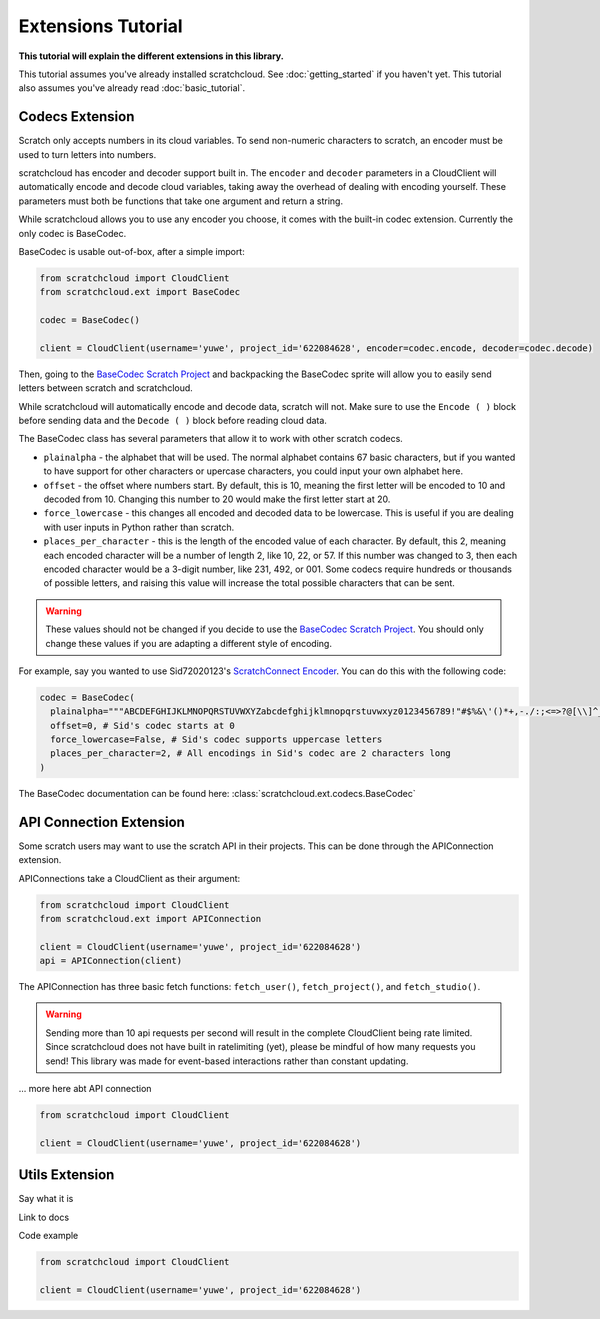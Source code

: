 Extensions Tutorial
===================

**This tutorial will explain the different extensions in this library.**

This tutorial assumes you've already installed scratchcloud. See :doc:`getting_started` if you haven't yet.
This tutorial also assumes you've already read :doc:`basic_tutorial`.

Codecs Extension
----------------

Scratch only accepts numbers in its cloud variables. To send non-numeric characters to scratch, an encoder must be used to turn letters into numbers.

scratchcloud has encoder and decoder support built in. The ``encoder`` and ``decoder`` parameters in a CloudClient will automatically encode and decode cloud variables, taking away the overhead of dealing with encoding yourself. These parameters must both be functions that take one argument and return a string.

While scratchcloud allows you to use any encoder you choose, it comes with the built-in codec extension. Currently the only codec is BaseCodec.

BaseCodec is usable out-of-box, after a simple import:

.. code-block:: python

  from scratchcloud import CloudClient
  from scratchcloud.ext import BaseCodec

  codec = BaseCodec()

  client = CloudClient(username='yuwe', project_id='622084628', encoder=codec.encode, decoder=codec.decode)

Then, going to the `BaseCodec Scratch Project <https://scratch.mit.edu/projects/622026587>`_ and backpacking the BaseCodec sprite will allow you to easily send letters between scratch and scratchcloud.

While scratchcloud will automatically encode and decode data, scratch will not. Make sure to use the ``Encode ( )`` block before sending data and the ``Decode ( )`` block before reading cloud data.

.. image:: images/extensions/scratch_encode.png
  :alt: An image of scratch code using the custom Encode block.
  :width: 400
  
The BaseCodec class has several parameters that allow it to work with other scratch codecs. 

* ``plainalpha`` - the alphabet that will be used. The normal alphabet contains 67 basic characters, but if you wanted to have support for other characters or upercase characters, you could input your own alphabet here.
* ``offset`` - the offset where numbers start. By default, this is 10, meaning the first letter will be encoded to 10 and decoded from 10. Changing this number to 20 would make the first letter start at 20.
* ``force_lowercase`` - this changes all encoded and decoded data to be lowercase. This is useful if you are dealing with user inputs in Python rather than scratch.
* ``places_per_character`` - this is the length of the encoded value of each character. By default, this 2, meaning each encoded character will be a number of length 2, like 10, 22, or 57. If this number was changed to 3, then each encoded character would be a 3-digit number, like 231, 492, or 001. Some codecs require hundreds or thousands of possible letters, and raising this value will increase the total possible characters that can be sent.

.. warning::
  These values should not be changed if you decide to use the `BaseCodec Scratch Project <https://scratch.mit.edu/projects/622026587>`_. You should only change these values if you are adapting a different style of encoding. 

For example, say you wanted to use Sid72020123's `ScratchConnect Encoder <https://github.com/Sid72020123/scratchconnect/blob/main/scratchconnect/scEncoder.py>`_. You can do this with the following code:

.. code-block:: python
  
  codec = BaseCodec(
    plainalpha="""ABCDEFGHIJKLMNOPQRSTUVWXYZabcdefghijklmnopqrstuvwxyz0123456789!"#$%&\'()*+,-./:;<=>?@[\\]^_`{|}~ """, # The plaintext alphabet that Sid's codec uses
    offset=0, # Sid's codec starts at 0
    force_lowercase=False, # Sid's codec supports uppercase letters
    places_per_character=2, # All encodings in Sid's codec are 2 characters long
  )

The BaseCodec documentation can be found here: :class:`scratchcloud.ext.codecs.BaseCodec`

API Connection Extension
------------------------

Some scratch users may want to use the scratch API in their projects. This can be done through the APIConnection extension.

APIConnections take a CloudClient as their argument:

.. code-block:: python
  
  from scratchcloud import CloudClient
  from scratchcloud.ext import APIConnection

  client = CloudClient(username='yuwe', project_id='622084628')
  api = APIConnection(client)

The APIConnection has three basic fetch functions: ``fetch_user()``, ``fetch_project()``, and ``fetch_studio()``.

.. warning::
  Sending more than 10 api requests per second will result in the complete CloudClient being rate limited. Since scratchcloud does not have built in ratelimiting (yet), please be mindful of how many requests you send! This library was made for event-based interactions rather than constant updating.

... more here abt API connection

.. code-block:: python
   
  from scratchcloud import CloudClient

  client = CloudClient(username='yuwe', project_id='622084628')


Utils Extension
---------------

Say what it is

Link to docs

Code example

.. code-block:: python
   
  from scratchcloud import CloudClient

  client = CloudClient(username='yuwe', project_id='622084628')

